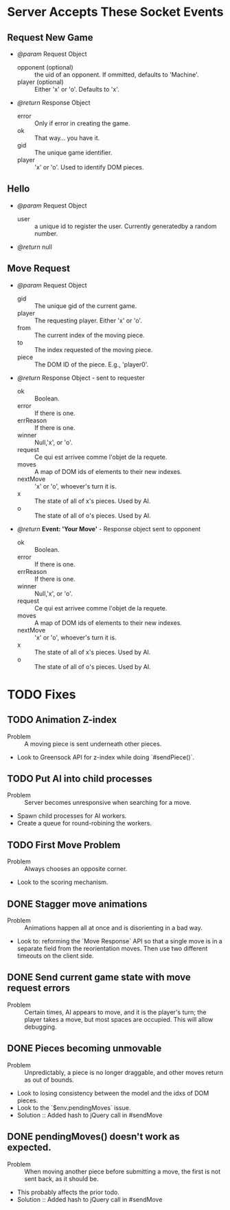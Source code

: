 * Server Accepts These Socket Events
** Request New Game
   - /@param/ Request Object
     - opponent (optional) :: the uid of an opponent. If ommitted,
          defaults to 'Machine'.
     - player (optional) :: Either 'x' or 'o'. Defaults to 'x'.

   - /@return/ Response Object
     - error :: Only if error in creating the game.
     - ok :: That way... you have it.
     - gid :: The unique game identifier.
     - player :: 'x' or 'o'. Used to identify DOM pieces.
** Hello
   + /@param/ Request Object
      - user :: a unique id to register the user. Currently
                generatedby a random number.

   + /@return/ null
** Move Request
   + /@param/ Request Object
     - gid :: The unique gid of the current game.
     - player :: The requesting player. Either 'x' or 'o'.
     - from :: The current index of the moving piece.
     - to :: The index requested of the moving piece.
     - piece :: The DOM ID of the piece. E.g., 'player0'.

   + /@return/ Response Object - sent to requester
     - ok :: Boolean.
     - error :: If there is one.
     - errReason :: If there is one.
     - winner :: Null,'x', or 'o'.
     - request :: Ce qui est arrivee comme l'objet de la requete.
     - moves :: A map of DOM ids of elements to their new indexes.
     - nextMove :: 'x' or 'o', whoever's turn it is.
     - x :: The state of all of x's pieces. Used by AI.
     - o :: The state of all of o's pieces. Used by AI.

     
   + /@return/ *Event: 'Your Move'* - Response object sent to opponent
     - ok :: Boolean.
     - error :: If there is one.
     - errReason :: If there is one.
     - winner :: Null,'x', or 'o'.
     - request :: Ce qui est arrivee comme l'objet de la requete.
     - moves :: A map of DOM ids of elements to their new indexes.
     - nextMove :: 'x' or 'o', whoever's turn it is.
     - x :: The state of all of x's pieces. Used by AI.
     - o :: The state of all of o's pieces. Used by AI.


* TODO Fixes
** TODO Animation Z-index
  - Problem :: A moving piece is sent underneath other pieces.
  - Look to Greensock API for z-index while doing `#sendPiece()`.

** TODO Put AI into child processes
  - Problem :: Server becomes unresponsive when searching for a move.
  - Spawn child processes for AI workers.
  - Create a queue for round-robining the workers.
** TODO First Move Problem
  - Problem :: Always chooses an opposite corner.
  - Look to the scoring mechanism.


** DONE Stagger move animations
  - Problem :: Animations happen all at once and is disorienting in a
               bad way.
  - Look to: reforming the `Move Response` API so that a single move
    is in a separate field from the reorientation moves. Then use two
    different timeouts on the client side.
** DONE Send current game state with move request errors
  - Problem :: Certain times, AI appears to move, and it is the
               player's turn; the player takes a move, but most spaces
               are occupied. This will allow debugging.
** DONE Pieces becoming unmovable 
  - Problem :: Unpredictably, a piece is no longer draggable, and
               other moves return as out of bounds.
  - Look to losing consistency between the model and the idxs of DOM
    pieces.
  - Look to the `$env.pendingMoves` issue.
  - Solution :: Added hash to jQuery call in #sendMove

** DONE pendingMoves() doesn't work as expected.
  - Problem :: When moving another piece before submitting a move, the
               first is not sent back, as it should be.
  - This probably affects the prior todo.
  - Solution :: Added hash to jQuery call in #sendMove

